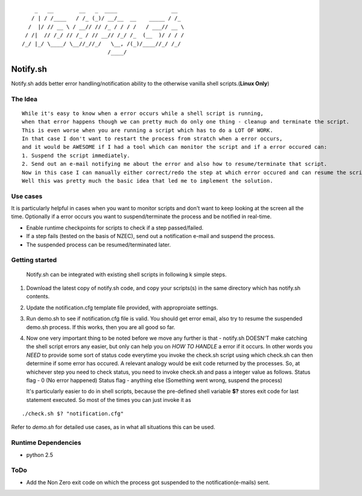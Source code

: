 ::


	    _   __        __   _  ____                 __  
	   / | / /____   / /_ (_)/ __/__  __    _____ / /_ 
	  /  |/ // __ \ / __// // /_ / / / /   / ___// __ \
	 / /|  // /_/ // /_ / // __// /_/ /_  (__  )/ / / /
	/_/ |_/ \____/ \__//_//_/   \__, /(_)/____//_/ /_/ 
	                           /____/                  


Notify.sh 
=========

Notify.sh adds better error handling/notification ability to the otherwise vanilla shell scripts.(**Linux Only**)


The Idea
--------
::

  While it's easy to know when a error occurs while a shell script is running, 
  when that error happens though we can pretty much do only one thing - cleanup and terminate the script.
  This is even worse when you are running a script which has to do a LOT OF WORK.
  In that case I don't want to restart the process from stratch when a error occurs, 
  and it would be AWESOME if I had a tool which can monitor the script and if a error occured can:
  1. Suspend the script immediately.
  2. Send out an e-mail notifying me about the error and also how to resume/terminate that script.
  Now in this case I can manually either correct/redo the step at which error occured and can resume the script.
  Well this was pretty much the basic idea that led me to implement the solution.


Use cases
---------
It is particularly helpful in cases when you want to monitor scripts and don't want to keep looking at the screen all the time.
Optionally if a error occurs you want to suspend/terminate the process and be notified in real-time.

- Enable runtime checkpoints for scripts to check if a step passed/failed.
- If a step fails (tested on the basis of NZEC), send out a notification e-mail and suspend the process.
- The suspended process can be resumed/terminated later.

Getting started
---------------

  Notify.sh can be integrated with existing shell scripts in following k simple steps.

#. Download the latest copy of notify.sh code, and copy your scripts(s) in the same directory which has notify.sh contents.
#. Update the notification.cfg template file provided, with approproiate settings.
#. Run demo.sh to see if notification.cfg file is valid. You should get error email, also try to resume the suspended demo.sh process. If this works, then you are all good so far.
#. Now one very important thing to be noted before we move any further is that - 
   notify.sh DOESN'T make catching the shell script errors any easier,
   but only can help you on *HOW TO HANDLE* a error if it occurs.
   In other words you *NEED* to provide some sort of status code everytime you invoke the check.sh script using which
   check.sh can then determine if some error has occured. A relevant analogy would be exit code returned by the processes.
   So, at whichever step you need to check status, you need to invoke check.sh and pass a integer value as follows.
   Status flag - 0 (No error happened)
   Status flag - anything else (Something went wrong, suspend the process)
   
   It's particularly easier to do in shell scripts, because the pre-defined shell variable **$?** 
   stores exit code for last statement executed.
   So most of the times you can just invoke it as 

::   

     ./check.sh $? "notification.cfg"

Refer to *demo.sh* for detailed use cases, as in what all situations this can be used.
     

Runtime Dependencies
--------------------
- python 2.5

ToDo
----
- Add the Non Zero exit code on which the process got suspended to the notification(e-mails) sent.
